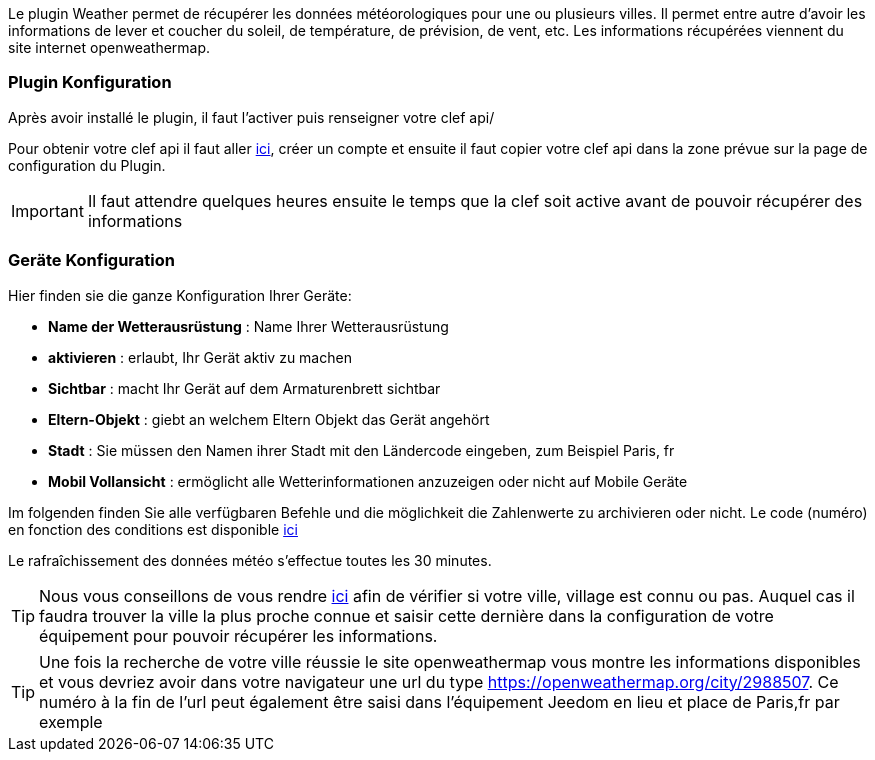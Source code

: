 Le plugin Weather permet de récupérer les données météorologiques pour une ou plusieurs villes. Il permet entre autre d'avoir les informations de lever et coucher du soleil, de température, de prévision, de vent, etc. Les informations récupérées viennent du site internet openweathermap.

=== Plugin Konfiguration

Après avoir installé le plugin, il faut l'activer puis renseigner votre clef api/ 

Pour obtenir votre clef api il faut aller link:https://home.openweathermap.org[ici], créer un compte et ensuite il faut copier votre clef api dans la zone prévue sur la page de configuration du Plugin.

[IMPORTANT]
Il faut attendre quelques heures ensuite le temps que la clef soit active avant de pouvoir récupérer des informations

=== Geräte Konfiguration

Hier finden sie die ganze Konfiguration Ihrer Geräte:

* *Name der Wetterausrüstung* : Name Ihrer Wetterausrüstung 
* *aktivieren* : erlaubt, Ihr Gerät aktiv zu machen
* *Sichtbar* : macht Ihr Gerät auf dem Armaturenbrett sichtbar
* *Eltern-Objekt* : giebt an welchem Eltern Objekt das Gerät angehört
* *Stadt* : Sie müssen den Namen ihrer Stadt mit den Ländercode eingeben, zum Beispiel Paris, fr
* *Mobil Vollansicht* : ermöglicht alle Wetterinformationen anzuzeigen oder nicht auf Mobile Geräte

Im folgenden finden Sie alle verfügbaren Befehle und die möglichkeit die Zahlenwerte zu archivieren oder nicht.
Le code (numéro) en fonction des conditions est disponible link:https://openweathermap.org/weather-conditions[ici]

Le rafraîchissement des données météo s'effectue toutes les 30 minutes.

[TIP]
Nous vous conseillons de vous rendre link:https://openweathermap.org/find?[ici] afin de vérifier si votre ville, village est connu ou pas. Auquel cas il faudra trouver la ville la plus proche connue et saisir cette dernière dans la configuration de votre équipement pour pouvoir récupérer les informations. 

[TIP]
Une fois la recherche de votre ville réussie le site openweathermap vous montre les informations disponibles et vous devriez avoir dans votre navigateur une url du type https://openweathermap.org/city/2988507. Ce numéro à la fin de l'url peut également être saisi dans l'équipement Jeedom en lieu et place de Paris,fr par exemple  